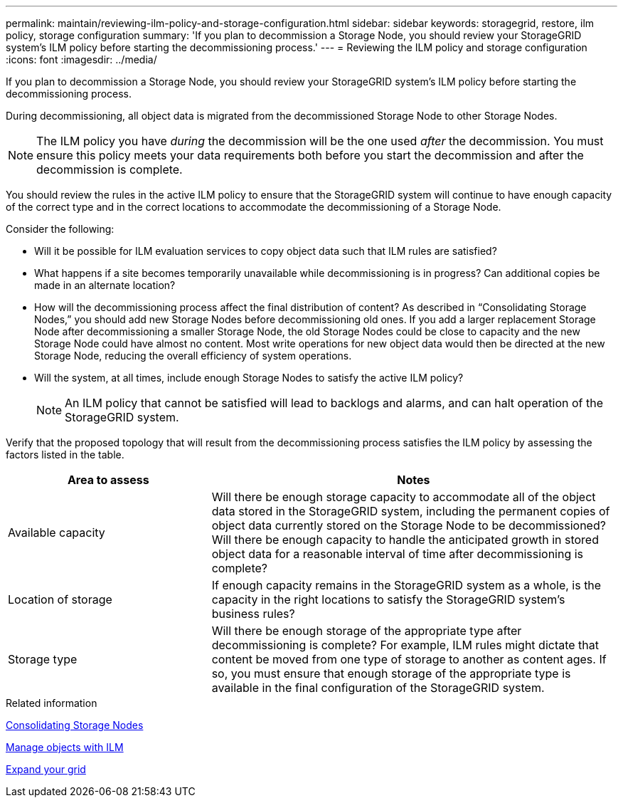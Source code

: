 ---
permalink: maintain/reviewing-ilm-policy-and-storage-configuration.html
sidebar: sidebar
keywords: storagegrid, restore, ilm policy, storage configuration
summary: 'If you plan to decommission a Storage Node, you should review your StorageGRID system’s ILM policy before starting the decommissioning process.'
---
= Reviewing the ILM policy and storage configuration
:icons: font
:imagesdir: ../media/

[.lead]
If you plan to decommission a Storage Node, you should review your StorageGRID system's ILM policy before starting the decommissioning process.

During decommissioning, all object data is migrated from the decommissioned Storage Node to other Storage Nodes.

NOTE: The ILM policy you have _during_ the decommission will be the one used _after_ the decommission. You must ensure this policy meets your data requirements both before you start the decommission and after the decommission is complete.

You should review the rules in the active ILM policy to ensure that the StorageGRID system will continue to have enough capacity of the correct type and in the correct locations to accommodate the decommissioning of a Storage Node.

Consider the following:

* Will it be possible for ILM evaluation services to copy object data such that ILM rules are satisfied?
* What happens if a site becomes temporarily unavailable while decommissioning is in progress? Can additional copies be made in an alternate location?
* How will the decommissioning process affect the final distribution of content? As described in "`Consolidating Storage Nodes,`" you should add new Storage Nodes before decommissioning old ones. If you add a larger replacement Storage Node after decommissioning a smaller Storage Node, the old Storage Nodes could be close to capacity and the new Storage Node could have almost no content. Most write operations for new object data would then be directed at the new Storage Node, reducing the overall efficiency of system operations.
* Will the system, at all times, include enough Storage Nodes to satisfy the active ILM policy?
+
NOTE: An ILM policy that cannot be satisfied will lead to backlogs and alarms, and can halt operation of the StorageGRID system.

Verify that the proposed topology that will result from the decommissioning process satisfies the ILM policy by assessing the factors listed in the table.

[cols="1a,2a" options="header"]
|===
| Area to assess| Notes
|Available capacity
|Will there be enough storage capacity to accommodate all of the object data stored in the StorageGRID system, including the permanent copies of object data currently stored on the Storage Node to be decommissioned?Will there be enough capacity to handle the anticipated growth in stored object data for a reasonable interval of time after decommissioning is complete?

|Location of storage
|If enough capacity remains in the StorageGRID system as a whole, is the capacity in the right locations to satisfy the StorageGRID system's business rules?

|Storage type
|Will there be enough storage of the appropriate type after decommissioning is complete? For example, ILM rules might dictate that content be moved from one type of storage to another as content ages. If so, you must ensure that enough storage of the appropriate type is available in the final configuration of the StorageGRID system.
|===

.Related information

link:consolidating-storage-nodes.html[Consolidating Storage Nodes]

link:../ilm/index.html[Manage objects with ILM]

link:../expand/index.html[Expand your grid]
